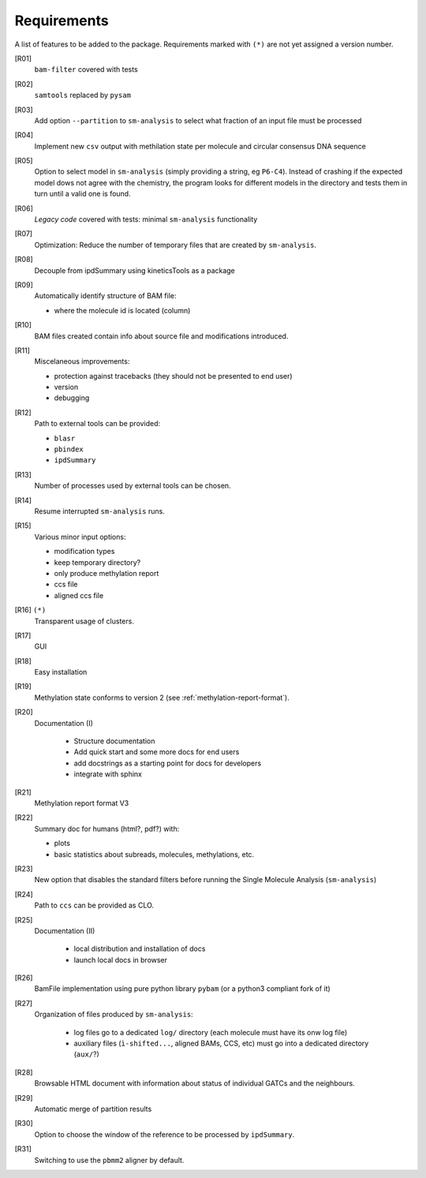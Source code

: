************
Requirements
************

A list of features to be added to the package. Requirements marked with ``(*)``
are not yet assigned a version number.


[R01]
  ``bam-filter`` covered with tests

[R02]
  ``samtools`` replaced by ``pysam``

[R03]
  Add option ``--partition`` to ``sm-analysis`` to select what fraction of an input
  file must be processed

[R04]
  Implement new ``csv`` output with methilation state per molecule and circular
  consensus DNA sequence

[R05]
  Option to select model in ``sm-analysis`` (simply providing a string, eg ``P6-C4``).
  Instead of crashing if the expected model dows not agree with the chemistry, the
  program looks for different models in the directory and tests them in turn until
  a valid one is found.

[R06]
  *Legacy code* covered with tests: minimal ``sm-analysis`` functionality
  
[R07]
  Optimization: Reduce the number of temporary files that are created
  by ``sm-analysis``.

[R08]
  Decouple from ipdSummary using kineticsTools as a package

[R09]
  Automatically identify structure of BAM file:

  * where the molecule id is located (column)
    
[R10]
  BAM files created contain info about source file and modifications introduced.

[R11]
  Miscelaneous improvements:

  * protection against tracebacks (they should not be presented to end user)
  * version
  * debugging

[R12]
  Path to external tools can be provided:

  * ``blasr``
  * ``pbindex``
  * ``ipdSummary``

[R13]
  Number of processes used by external tools can be chosen.

[R14]
  Resume interrupted ``sm-analysis`` runs.

[R15]
  Various minor input options:

  * modification types
  * keep temporary directory?
  * only produce methylation report
  * ccs file
  * aligned ccs file

[R16] ``(*)``
  Transparent usage of clusters.

[R17]
  GUI

[R18]
  Easy installation

[R19]
  Methylation state conforms to version 2 (see :ref:`methylation-report-format`).

[R20]
  Documentation (I)

    * Structure documentation
    * Add quick start and some more docs for end users
    * add docstrings as a starting point for docs for developers
    * integrate with sphinx

[R21]
  Methylation report format V3

[R22]
  Summary doc for humans (html?, pdf?) with:

  * plots
  * basic statistics about subreads, molecules, methylations, etc.

[R23]
  New option that disables the standard filters before
  running the Single Molecule Analysis (``sm-analysis``)

[R24]
  Path to ``ccs`` can be provided as CLO.

[R25]
  Documentation (II)

    * local distribution and installation of docs
    * launch local docs in browser

[R26]
  BamFile implementation using pure python library ``pybam`` (or a
  python3 compliant fork of it)

[R27]
  Organization of files produced by ``sm-analysis``:

    * log files go to a dedicated ``log/`` directory (each molecule
      must have its onw log file)
    * auxiliary files (``ì-shifted...``, aligned BAMs, CCS, etc)
      must go into a dedicated directory (``aux/``?)

[R28]
  Browsable HTML document with information about status of individual
  GATCs and the neighbours.

[R29]
  Automatic merge of partition results

[R30]
  Option to choose the window of the reference to be processed by ``ipdSummary``.

[R31]
  Switching to use the ``pbmm2`` aligner by default.
